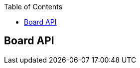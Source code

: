 :doctype: book
:icons: font
:source-highlighter: highlightjs
:toc: left
:toclevels: 4

== Board API
